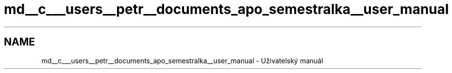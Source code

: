 .TH "md__c___users__petr__documents_apo_semestralka__user_manual" 3 "Wed May 5 2021" "Version 1.0.0" "Pac-Man" \" -*- nroff -*-
.ad l
.nh
.SH NAME
md__c___users__petr__documents_apo_semestralka__user_manual \- Uživatelský manuál 

